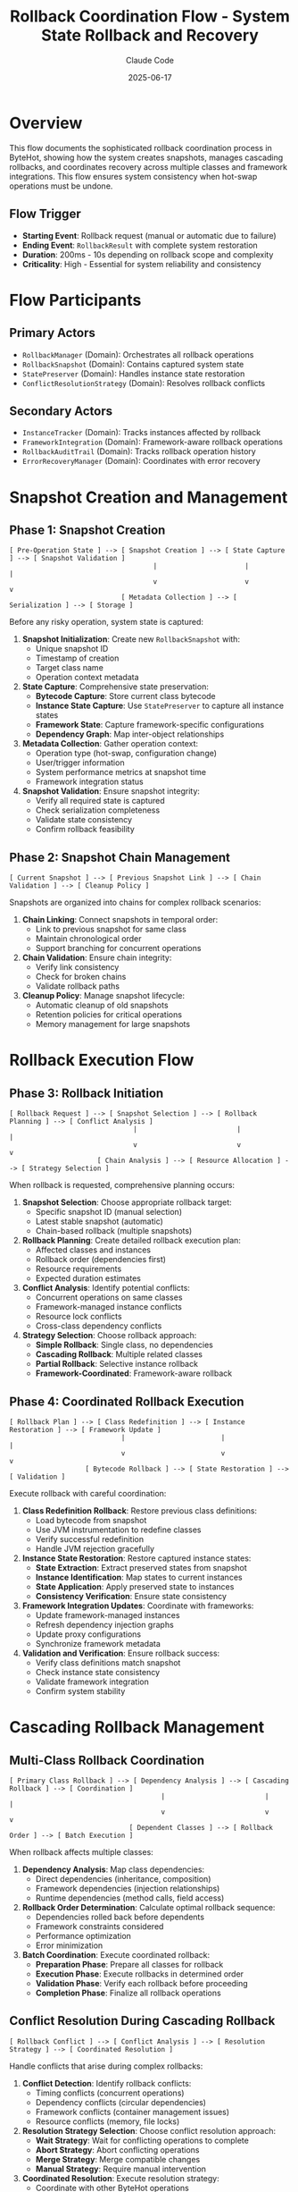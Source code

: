#+TITLE: Rollback Coordination Flow - System State Rollback and Recovery
#+AUTHOR: Claude Code
#+DATE: 2025-06-17

* Overview

This flow documents the sophisticated rollback coordination process in ByteHot, showing how the system creates snapshots, manages cascading rollbacks, and coordinates recovery across multiple classes and framework integrations. This flow ensures system consistency when hot-swap operations must be undone.

** Flow Trigger
- **Starting Event**: Rollback request (manual or automatic due to failure)
- **Ending Event**: =RollbackResult= with complete system restoration
- **Duration**: 200ms - 10s depending on rollback scope and complexity
- **Criticality**: High - Essential for system reliability and consistency

* Flow Participants

** Primary Actors
- =RollbackManager= (Domain): Orchestrates all rollback operations
- =RollbackSnapshot= (Domain): Contains captured system state
- =StatePreserver= (Domain): Handles instance state restoration
- =ConflictResolutionStrategy= (Domain): Resolves rollback conflicts

** Secondary Actors
- =InstanceTracker= (Domain): Tracks instances affected by rollback
- =FrameworkIntegration= (Domain): Framework-aware rollback operations
- =RollbackAuditTrail= (Domain): Tracks rollback operation history
- =ErrorRecoveryManager= (Domain): Coordinates with error recovery

* Snapshot Creation and Management

** Phase 1: Snapshot Creation
#+begin_src
[ Pre-Operation State ] --> [ Snapshot Creation ] --> [ State Capture ] --> [ Snapshot Validation ]
                                    |                      |                     |
                                    v                      v                     v
                            [ Metadata Collection ] --> [ Serialization ] --> [ Storage ]
#+end_src

Before any risky operation, system state is captured:

1. **Snapshot Initialization**: Create new =RollbackSnapshot= with:
   - Unique snapshot ID
   - Timestamp of creation
   - Target class name
   - Operation context metadata

2. **State Capture**: Comprehensive state preservation:
   - **Bytecode Capture**: Store current class bytecode
   - **Instance State Capture**: Use =StatePreserver= to capture all instance states
   - **Framework State**: Capture framework-specific configurations
   - **Dependency Graph**: Map inter-object relationships

3. **Metadata Collection**: Gather operation context:
   - Operation type (hot-swap, configuration change)
   - User/trigger information
   - System performance metrics at snapshot time
   - Framework integration status

4. **Snapshot Validation**: Ensure snapshot integrity:
   - Verify all required state is captured
   - Check serialization completeness
   - Validate state consistency
   - Confirm rollback feasibility

** Phase 2: Snapshot Chain Management
#+begin_src
[ Current Snapshot ] --> [ Previous Snapshot Link ] --> [ Chain Validation ] --> [ Cleanup Policy ]
#+end_src

Snapshots are organized into chains for complex rollback scenarios:

1. **Chain Linking**: Connect snapshots in temporal order:
   - Link to previous snapshot for same class
   - Maintain chronological order
   - Support branching for concurrent operations

2. **Chain Validation**: Ensure chain integrity:
   - Verify link consistency
   - Check for broken chains
   - Validate rollback paths

3. **Cleanup Policy**: Manage snapshot lifecycle:
   - Automatic cleanup of old snapshots
   - Retention policies for critical operations
   - Memory management for large snapshots

* Rollback Execution Flow

** Phase 3: Rollback Initiation
#+begin_src
[ Rollback Request ] --> [ Snapshot Selection ] --> [ Rollback Planning ] --> [ Conflict Analysis ]
                               |                         |                       |
                               v                         v                       v
                      [ Chain Analysis ] --> [ Resource Allocation ] --> [ Strategy Selection ]
#+end_src

When rollback is requested, comprehensive planning occurs:

1. **Snapshot Selection**: Choose appropriate rollback target:
   - Specific snapshot ID (manual selection)
   - Latest stable snapshot (automatic)
   - Chain-based rollback (multiple snapshots)

2. **Rollback Planning**: Create detailed rollback execution plan:
   - Affected classes and instances
   - Rollback order (dependencies first)
   - Resource requirements
   - Expected duration estimates

3. **Conflict Analysis**: Identify potential conflicts:
   - Concurrent operations on same classes
   - Framework-managed instance conflicts
   - Resource lock conflicts
   - Cross-class dependency conflicts

4. **Strategy Selection**: Choose rollback approach:
   - **Simple Rollback**: Single class, no dependencies
   - **Cascading Rollback**: Multiple related classes
   - **Partial Rollback**: Selective instance rollback
   - **Framework-Coordinated**: Framework-aware rollback

** Phase 4: Coordinated Rollback Execution
#+begin_src
[ Rollback Plan ] --> [ Class Redefinition ] --> [ Instance Restoration ] --> [ Framework Update ]
                            |                        |                         |
                            v                        v                         v
                   [ Bytecode Rollback ] --> [ State Restoration ] --> [ Validation ]
#+end_src

Execute rollback with careful coordination:

1. **Class Redefinition Rollback**: Restore previous class definitions:
   - Load bytecode from snapshot
   - Use JVM instrumentation to redefine classes
   - Verify successful redefinition
   - Handle JVM rejection gracefully

2. **Instance State Restoration**: Restore captured instance states:
   - **State Extraction**: Extract preserved states from snapshot
   - **Instance Identification**: Map states to current instances
   - **State Application**: Apply preserved state to instances
   - **Consistency Verification**: Ensure state consistency

3. **Framework Integration Updates**: Coordinate with frameworks:
   - Update framework-managed instances
   - Refresh dependency injection graphs
   - Update proxy configurations
   - Synchronize framework metadata

4. **Validation and Verification**: Ensure rollback success:
   - Verify class definitions match snapshot
   - Check instance state consistency
   - Validate framework integration
   - Confirm system stability

* Cascading Rollback Management

** Multi-Class Rollback Coordination
#+begin_src
[ Primary Class Rollback ] --> [ Dependency Analysis ] --> [ Cascading Rollback ] --> [ Coordination ]
                                      |                         |                       |
                                      v                         v                       v
                              [ Dependent Classes ] --> [ Rollback Order ] --> [ Batch Execution ]
#+end_src

When rollback affects multiple classes:

1. **Dependency Analysis**: Map class dependencies:
   - Direct dependencies (inheritance, composition)
   - Framework dependencies (injection relationships)
   - Runtime dependencies (method calls, field access)

2. **Rollback Order Determination**: Calculate optimal rollback sequence:
   - Dependencies rolled back before dependents
   - Framework constraints considered
   - Performance optimization
   - Error minimization

3. **Batch Coordination**: Execute coordinated rollback:
   - **Preparation Phase**: Prepare all classes for rollback
   - **Execution Phase**: Execute rollbacks in determined order
   - **Validation Phase**: Verify each rollback before proceeding
   - **Completion Phase**: Finalize all rollback operations

** Conflict Resolution During Cascading Rollback
#+begin_src
[ Rollback Conflict ] --> [ Conflict Analysis ] --> [ Resolution Strategy ] --> [ Coordinated Resolution ]
#+end_src

Handle conflicts that arise during complex rollbacks:

1. **Conflict Detection**: Identify rollback conflicts:
   - Timing conflicts (concurrent operations)
   - Dependency conflicts (circular dependencies)
   - Framework conflicts (container management issues)
   - Resource conflicts (memory, file locks)

2. **Resolution Strategy Selection**: Choose conflict resolution approach:
   - **Wait Strategy**: Wait for conflicting operations to complete
   - **Abort Strategy**: Abort conflicting operations
   - **Merge Strategy**: Merge compatible changes
   - **Manual Strategy**: Require manual intervention

3. **Coordinated Resolution**: Execute resolution strategy:
   - Coordinate with other ByteHot operations
   - Communicate with framework containers
   - Manage resource allocation
   - Ensure atomicity of resolution

* Advanced Rollback Scenarios

** Partial Rollback Flow
#+begin_src
[ Selective Rollback Request ] --> [ Instance Selection ] --> [ Targeted Rollback ] --> [ State Synchronization ]
#+end_src

When only specific instances need rollback:

1. **Instance Selection**: Identify specific instances for rollback:
   - Instance ID-based selection
   - Criteria-based selection (state, type, framework)
   - Manual instance selection

2. **Targeted Rollback**: Rollback only selected instances:
   - Preserve non-selected instances
   - Maintain overall system consistency
   - Handle inter-instance dependencies

3. **State Synchronization**: Ensure consistent system state:
   - Synchronize dependencies between rolled-back and non-rolled-back instances
   - Update framework registrations
   - Validate system consistency

** Cross-Framework Rollback
#+begin_src
[ Multi-Framework Environment ] --> [ Framework Coordination ] --> [ Unified Rollback ] --> [ Integration Validation ]
#+end_src

When multiple frameworks are involved:

1. **Framework Coordination**: Coordinate rollback across frameworks:
   - Spring + CDI environments
   - Nested container scenarios
   - Framework interdependencies

2. **Unified Rollback Strategy**: Execute framework-aware rollback:
   - Framework-specific rollback procedures
   - Cross-framework dependency handling
   - Unified transaction semantics

3. **Integration Validation**: Ensure cross-framework consistency:
   - Verify framework integration points
   - Check cross-framework dependencies
   - Validate unified system state

* Rollback Performance and Monitoring

** Performance Optimization
#+begin_src
[ Rollback Performance ] --> [ Parallel Execution ] --> [ Resource Management ] --> [ Optimization Strategies ]
#+end_src

Optimize rollback performance:

1. **Parallel Execution**: Execute independent rollbacks concurrently:
   - Identify parallelizable operations
   - Manage resource contention
   - Coordinate completion timing

2. **Resource Management**: Optimize resource usage:
   - Memory allocation for snapshot data
   - Thread pool management
   - Framework resource coordination

3. **Optimization Strategies**: Apply performance optimizations:
   - Lazy loading of snapshot data
   - Incremental state restoration
   - Framework-specific optimizations

** Monitoring and Auditing
#+begin_src
[ Rollback Execution ] --> [ Audit Trail ] --> [ Performance Metrics ] --> [ Success Analysis ]
#+end_src

Comprehensive monitoring of rollback operations:

1. **Audit Trail Creation**: Track all rollback activities:
   - =RollbackAuditTrail= with complete operation history
   - Individual =RollbackAuditEntry= for each step
   - Timing and performance data
   - Error and warning information

2. **Performance Metrics**: Collect rollback performance data:
   - Rollback duration by complexity
   - Resource usage patterns
   - Framework integration overhead
   - Success/failure rates

3. **Success Analysis**: Analyze rollback effectiveness:
   - Complete vs. partial rollback success
   - Framework integration effectiveness
   - Conflict resolution success rates
   - Long-term system stability

* Error Handling and Recovery

** Rollback Failure Management
#+begin_src
[ Rollback Failure ] --> [ Failure Analysis ] --> [ Recovery Strategy ] --> [ Emergency Procedures ]
#+end_src

Handle cases where rollback itself fails:

1. **Failure Analysis**: Categorize rollback failures:
   - Snapshot corruption
   - JVM redefinition rejection
   - Framework integration failures
   - Resource exhaustion

2. **Recovery Strategy**: Attempt rollback recovery:
   - Alternative snapshot selection
   - Partial rollback completion
   - Framework-specific recovery
   - Manual intervention procedures

3. **Emergency Procedures**: Last-resort recovery actions:
   - System restart procedures
   - Emergency state preservation
   - Manual system restoration
   - Data consistency verification

* Rollback Flow Invariants

** Pre-conditions
- Valid rollback snapshot exists and is accessible
- Target system state is consistent and stable
- Required permissions and resources are available
- No conflicting operations are in progress

** Post-conditions
- System state matches the targeted snapshot
- All affected instances reflect the rolled-back state
- Framework integrations are consistent with rollback
- System is stable and ready for normal operations

** Consistency Guarantees
- Atomic rollback operations (all or nothing)
- Temporal consistency (no partial time-state mixing)
- Dependency consistency (dependent objects remain consistent)
- Framework consistency (framework state matches rolled-back application state)

* Architecture Integration

** Event-Driven Rollback
- All rollback operations emit appropriate events
- Monitoring systems track rollback progress
- Audit trails provide complete operation history
- Integration with error recovery systems

** Domain-Driven Design
- Rollback logic encapsulated in domain layer
- Clear separation of rollback concerns
- Framework integration abstracted through ports
- Business rules for rollback embedded in domain objects

** Hexagonal Architecture Benefits
- Rollback system isolated from infrastructure details
- Multiple rollback adapters for different scenarios
- Testable rollback logic independent of external systems
- Pluggable conflict resolution strategies